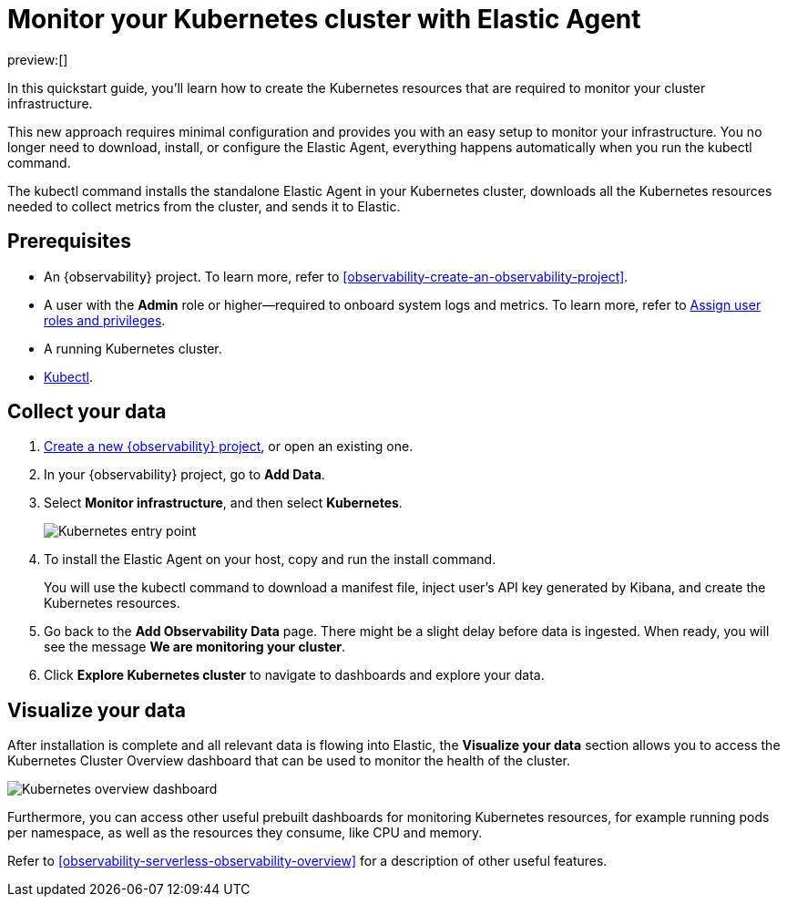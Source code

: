[[observability-quickstarts-k8s-logs-metrics]]
= Monitor your Kubernetes cluster with Elastic Agent

:description: Learn how to monitor your cluster infrastructure running on Kubernetes.
:keywords: serverless, observability, how-to

preview:[]

In this quickstart guide, you'll learn how to create the Kubernetes resources that are required to monitor your cluster infrastructure.

This new approach requires minimal configuration and provides you with an easy setup to monitor your infrastructure. You no longer need to download, install, or configure the Elastic Agent, everything happens automatically when you run the kubectl command.

The kubectl command installs the standalone Elastic Agent in your Kubernetes cluster, downloads all the Kubernetes resources needed to collect metrics from the cluster, and sends it to Elastic.

[discrete]
[[observability-quickstarts-k8s-logs-metrics-prerequisites]]
== Prerequisites

* An {observability} project. To learn more, refer to <<observability-create-an-observability-project>>.
* A user with the **Admin** role or higher—required to onboard system logs and metrics. To learn more, refer to https://www.elastic.co/docs/current/serverless/general/assign-user-roles[Assign user roles and privileges].
* A running Kubernetes cluster.
* https://kubernetes.io/docs/reference/kubectl/[Kubectl].

[discrete]
[[observability-quickstarts-k8s-logs-metrics-collect-your-data]]
== Collect your data

. <<observability-create-an-observability-project,Create a new {observability} project>>, or open an existing one.
. In your {observability} project, go to **Add Data**.
. Select **Monitor infrastructure**, and then select **Kubernetes**.
+
[role="screenshot"]
image::images/quickstart-k8s-entry-point.png[Kubernetes entry point]
. To install the Elastic Agent on your host, copy and run the install command.
+
You will use the kubectl command to download a manifest file, inject user's API key generated by Kibana, and create the Kubernetes resources.
. Go back to the **Add Observability Data** page.
There might be a slight delay before data is ingested. When ready, you will see the message **We are monitoring your cluster**.
. Click **Explore Kubernetes cluster** to navigate to dashboards and explore your data.

[discrete]
[[observability-quickstarts-k8s-logs-metrics-visualize-your-data]]
== Visualize your data

After installation is complete and all relevant data is flowing into Elastic,
the **Visualize your data** section allows you to access the Kubernetes Cluster Overview dashboard that can be used to monitor the health of the cluster.

[role="screenshot"]
image::images/quickstart-k8s-overview.png[Kubernetes overview dashboard]

Furthermore, you can access other useful prebuilt dashboards for monitoring Kubernetes resources, for example running pods per namespace, as well as the resources they consume, like CPU and memory.

Refer to <<observability-serverless-observability-overview>> for a description of other useful features.
